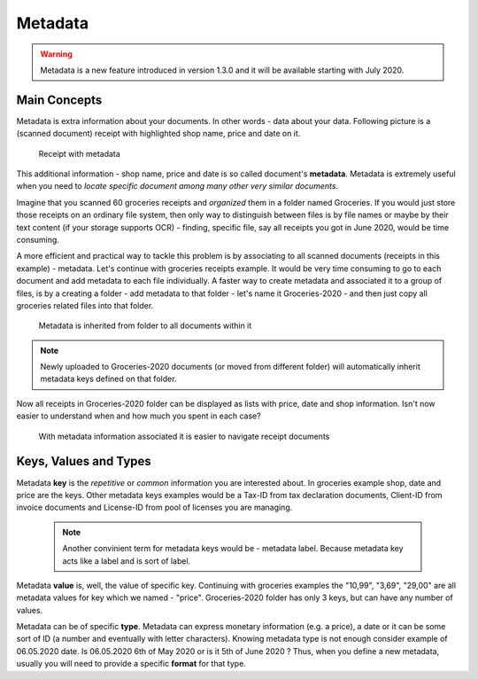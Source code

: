 Metadata
============

.. warning::

    Metadata is a new feature introduced in version 1.3.0 and it will be available starting with July 2020.

Main Concepts
~~~~~~~~~~~~~~

Metadata is extra information about your documents. In other words - data about your data.
Following picture is a (scanned document) receipt with highlighted shop name, price and date on it.

.. figure:: img/metadata/01-macgeiz-receipt-with-metadata.png

   Receipt with metadata

This additional information - shop name, price and date is so called document's **metadata**.
Metadata is extremely useful when you need to *locate specific document among many other very similar documents*.

Imagine that you scanned 60 groceries receipts and *organized* them in a
folder named Groceries. If you would just store those receipts on an ordinary
file system, then only way to distinguish between files is by file names or
maybe by their text content (if your storage supports OCR) - finding, specific
file, say all receipts you got in June 2020, would be time consuming.

A more efficient and practical way to tackle this problem is by associating to
all scanned documents (receipts in this example) - metadata. Let's continue
with groceries receipts example. It would be very time consuming to go to each
document and add metadata to each file individually. A faster way to create metadata and
associated it to a group of files, is by a creating a folder - add metadata to
that folder - let's name it Groceries-2020 - and then just copy all groceries
related files into that folder.

.. figure:: img/metadata/02-inherited-metadata.png

   Metadata is inherited from folder to all documents within it


.. note::

    Newly uploaded to Groceries-2020 documents (or moved from different folder) will automatically inherit metadata keys defined on that folder.

Now all receipts in Groceries-2020 folder can be displayed as lists with price, date and shop information. Isn't now easier to understand when and how much you spent in each case?

.. figure:: img/metadata/03-list-display-with-metadata.png

   With metadata information associated it is easier to navigate receipt documents


Keys, Values and Types
~~~~~~~~~~~~~~~~~~~~~~~~~

Metadata **key** is the *repetitive* or *common*  information you are interested
about. In groceries example shop, date and price are the keys. Other metadata
keys examples would be a Tax-ID from tax declaration documents, Client-ID from
invoice documents and License-ID from pool of licenses you are managing.

 .. note::

    Another convinient term for metadata keys would be - metadata label. Because
    metadata key acts like a label and is sort of label.

Metadata **value** is, well, the value of specific key. Continuing with
groceries examples the "10,99", "3,69", "29,00" are all metadata values for
key which we named - "price". Groceries-2020 folder has only 3 keys, but can
have any number of values.

Metadata can be of specific **type**. Metadata can express monetary
information (e.g. a price), a date or it can be some sort of ID (a number and
eventually with letter characters). Knowing metadata type is not enough
consider example of 06.05.2020 date. Is 06.05.2020 6th of May 2020 or is it
5th of June 2020 ? Thus, when you define a new metadata, usually you will need to provide
a specific **format** for that type.
